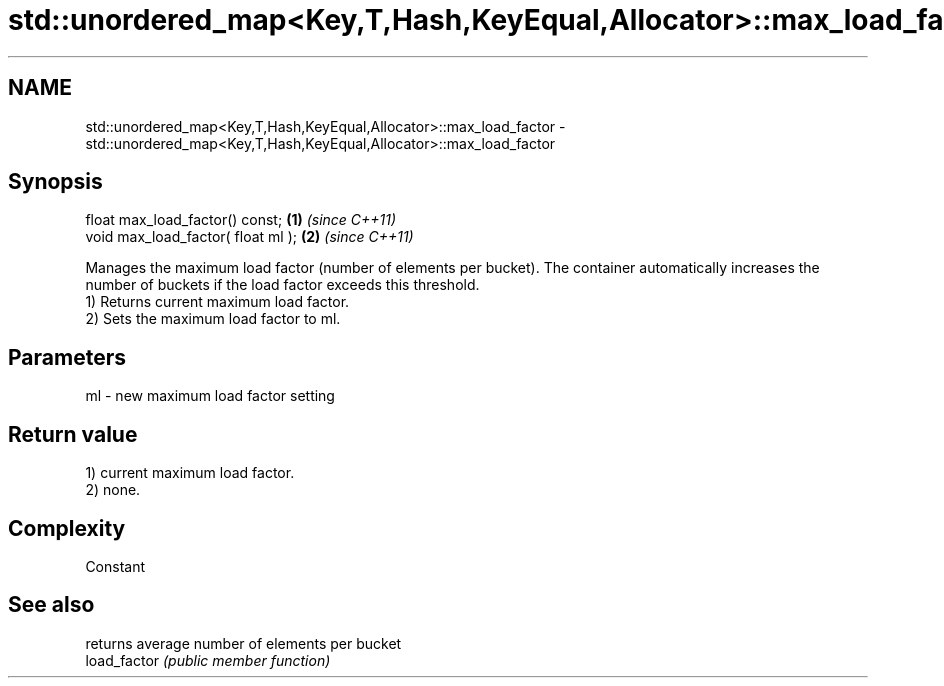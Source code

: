 .TH std::unordered_map<Key,T,Hash,KeyEqual,Allocator>::max_load_factor 3 "2020.03.24" "http://cppreference.com" "C++ Standard Libary"
.SH NAME
std::unordered_map<Key,T,Hash,KeyEqual,Allocator>::max_load_factor \- std::unordered_map<Key,T,Hash,KeyEqual,Allocator>::max_load_factor

.SH Synopsis

  float max_load_factor() const;    \fB(1)\fP \fI(since C++11)\fP
  void max_load_factor( float ml ); \fB(2)\fP \fI(since C++11)\fP

  Manages the maximum load factor (number of elements per bucket). The container automatically increases the number of buckets if the load factor exceeds this threshold.
  1) Returns current maximum load factor.
  2) Sets the maximum load factor to ml.

.SH Parameters


  ml - new maximum load factor setting


.SH Return value

  1) current maximum load factor.
  2) none.

.SH Complexity

  Constant

.SH See also


              returns average number of elements per bucket
  load_factor \fI(public member function)\fP




